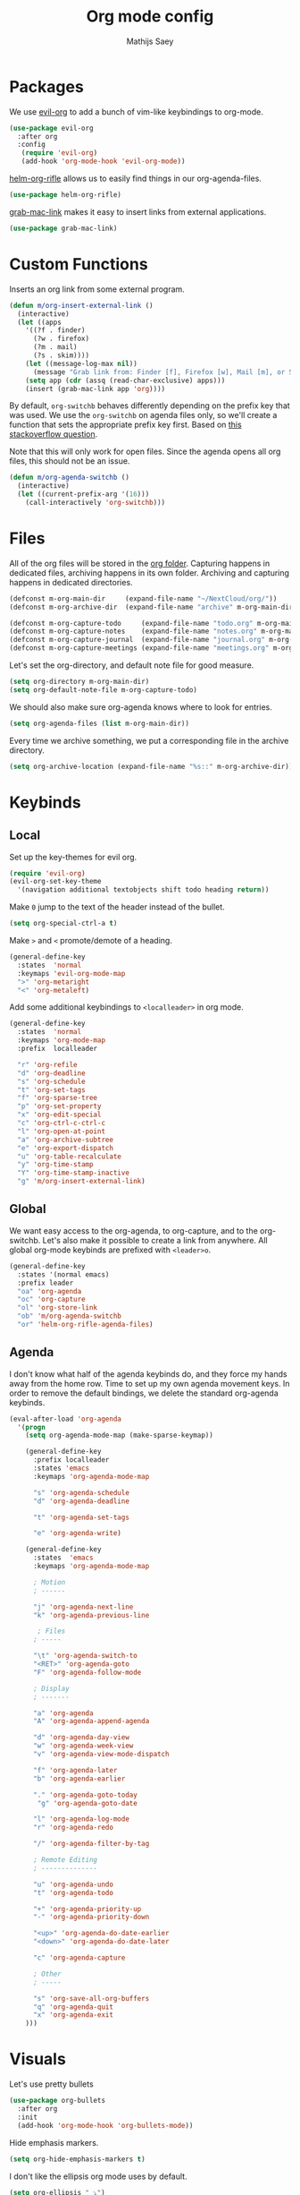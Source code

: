 #+TITLE: Org mode config
#+AUTHOR: Mathijs Saey

* Packages

We use [[https://github.com/Somelauw/evil-org-mode/blob/master/doc/keythemes.org][evil-org]] to add a bunch of vim-like keybindings to org-mode.

#+BEGIN_SRC emacs-lisp
(use-package evil-org
  :after org
  :config
   (require 'evil-org)
   (add-hook 'org-mode-hook 'evil-org-mode))
#+END_SRC

[[https://github.com/alphapapa/helm-org-rifle][helm-org-rifle]] allows us to easily find things in our org-agenda-files.

#+BEGIN_SRC emacs-lisp
(use-package helm-org-rifle)
#+END_SRC

[[https://github.com/xuchunyang/grab-mac-link.el][grab-mac-link]] makes it easy to insert links from external applications.

#+BEGIN_SRC emacs-lisp
(use-package grab-mac-link)
#+END_SRC

* Custom Functions

Inserts an org link from some external program.

#+BEGIN_SRC emacs-lisp
(defun m/org-insert-external-link ()
  (interactive)
  (let ((apps 
    '((?f . finder)
      (?w . firefox)
      (?m . mail)
      (?s . skim))))
    (let ((message-log-max nil))
      (message "Grab link from: Finder [f], Firefox [w], Mail [m], or Skim [s]"))
    (setq app (cdr (assq (read-char-exclusive) apps)))
    (insert (grab-mac-link app 'org))))
#+END_SRC

By default, ~org-switchb~ behaves differently depending on the prefix
key that was used. We use the ~org-switchb~ on agenda files only, so
we'll create a function that sets the appropriate prefix key first. 
Based on [[https://stackoverflow.com/questions/6156286/emacs-lisp-call-function-with-prefix-argument-programmatically][this stackoverflow question]].

Note that this will only work for open files. Since the agenda opens
all org files, this should not be an issue.

#+BEGIN_SRC emacs-lisp
(defun m/org-agenda-switchb ()
  (interactive)
  (let ((current-prefix-arg '(16)))
    (call-interactively 'org-switchb)))
#+END_SRC

* Files

All of the org files will be stored in the [[file:~/NextCloud/org/][org folder]].
Capturing happens in dedicated files, archiving happens in its own folder.
Archiving and capturing happens in dedicated directories.

#+BEGIN_SRC emacs-lisp
(defconst m-org-main-dir     (expand-file-name "~/NextCloud/org/"))
(defconst m-org-archive-dir  (expand-file-name "archive" m-org-main-dir))

(defconst m-org-capture-todo     (expand-file-name "todo.org" m-org-main-dir))
(defconst m-org-capture-notes    (expand-file-name "notes.org" m-org-main-dir))
(defconst m-org-capture-journal  (expand-file-name "journal.org" m-org-main-dir))
(defconst m-org-capture-meetings (expand-file-name "meetings.org" m-org-main-dir))
#+END_SRC

Let's set the org-directory, and default note file for good measure.

#+BEGIN_SRC emacs-lisp
(setq org-directory m-org-main-dir)
(setq org-default-note-file m-org-capture-todo)
#+END_SRC

We should also make sure org-agenda knows where to look for entries.

#+BEGIN_SRC emacs-lisp
(setq org-agenda-files (list m-org-main-dir))
#+END_SRC

Every time we archive something, we put a corresponding file in the
archive directory.

#+BEGIN_SRC emacs-lisp
(setq org-archive-location (expand-file-name "%s::" m-org-archive-dir))
#+END_SRC

* Keybinds
** Local

Set up the key-themes for evil org.

#+BEGIN_SRC emacs-lisp
(require 'evil-org)
(evil-org-set-key-theme
  '(navigation additional textobjects shift todo heading return))
#+END_SRC

Make =0= jump to the text of the header instead of the bullet.

#+BEGIN_SRC emacs-lisp
(setq org-special-ctrl-a t)
#+END_SRC

Make =>= and =<= promote/demote of a heading.

#+BEGIN_SRC emacs-lisp
(general-define-key
  :states  'normal
  :keymaps 'evil-org-mode-map
  ">" 'org-metaright
  "<" 'org-metaleft)
#+END_SRC

Add some additional keybindings to =<localleader>= in org mode.

#+BEGIN_SRC emacs-lisp
(general-define-key
  :states  'normal
  :keymaps 'org-mode-map
  :prefix  localleader

  "r" 'org-refile
  "d" 'org-deadline
  "s" 'org-schedule
  "t" 'org-set-tags
  "f" 'org-sparse-tree
  "p" 'org-set-property
  "x" 'org-edit-special
  "c" 'org-ctrl-c-ctrl-c
  "l" 'org-open-at-point
  "a" 'org-archive-subtree
  "e" 'org-export-dispatch
  "u" 'org-table-recalculate
  "y" 'org-time-stamp
  "Y" 'org-time-stamp-inactive
  "g" 'm/org-insert-external-link)
#+END_SRC

** Global

We want easy access to the org-agenda, to org-capture, and to the
org-switchb. Let's also make it possible to create a link from anywhere.
All global org-mode keybinds are prefixed with =<leader>o=.

#+BEGIN_SRC emacs-lisp
(general-define-key
  :states '(normal emacs)
  :prefix leader
  "oa" 'org-agenda
  "oc" 'org-capture
  "ol" 'org-store-link
  "ob" 'm/org-agenda-switchb
  "or" 'helm-org-rifle-agenda-files)
#+END_SRC

** Agenda

I don't know what half of the agenda keybinds do, and they force my
hands away from the home row. Time to set up my own agenda movement keys.
In order to remove the default bindings, we delete the standard
org-agenda keybinds.

#+BEGIN_SRC emacs-lisp
(eval-after-load 'org-agenda
  '(progn
    (setq org-agenda-mode-map (make-sparse-keymap))

    (general-define-key
      :prefix localleader
      :states 'emacs
      :keymaps 'org-agenda-mode-map

      "s" 'org-agenda-schedule
      "d" 'org-agenda-deadline

      "t" 'org-agenda-set-tags

      "e" 'org-agenda-write)

    (general-define-key
      :states  'emacs
      :keymaps 'org-agenda-mode-map
    
      ; Motion
      ; ------
    
      "j" 'org-agenda-next-line
      "k" 'org-agenda-previous-line
    
       ; Files
      ; -----
    
      "\t" 'org-agenda-switch-to
      "<RET>" 'org-agenda-goto
      "F" 'org-agenda-follow-mode
    
      ; Display
      ; -------
    
      "a" 'org-agenda
      "A" 'org-agenda-append-agenda
    
      "d" 'org-agenda-day-view
      "w" 'org-agenda-week-view
      "v" 'org-agenda-view-mode-dispatch
    
      "f" 'org-agenda-later
      "b" 'org-agenda-earlier
    
      "." 'org-agenda-goto-today
       "g" 'org-agenda-goto-date
    
      "l" 'org-agenda-log-mode
      "r" 'org-agenda-redo
    
      "/" 'org-agenda-filter-by-tag
    
      ; Remote Editing
      ; --------------
    
      "u" 'org-agenda-undo
      "t" 'org-agenda-todo
    
      "+" 'org-agenda-priority-up
      "-" 'org-agenda-priority-down
    
      "<up>" 'org-agenda-do-date-earlier
      "<down>" 'org-agenda-do-date-later
    
      "c" 'org-agenda-capture
    
      ; Other
      ; -----
    
      "s" 'org-save-all-org-buffers
      "q" 'org-agenda-quit
      "x" 'org-agenda-exit
    )))
#+END_SRC

* Visuals

Let's use pretty bullets

#+BEGIN_SRC emacs-lisp
(use-package org-bullets
  :after org
  :init
  (add-hook 'org-mode-hook 'org-bullets-mode))
#+END_SRC

Hide emphasis markers.

#+BEGIN_SRC emacs-lisp
(setq org-hide-emphasis-markers t)
#+END_SRC

I don't like the ellipsis org mode uses by default.

#+BEGIN_SRC emacs-lisp
(setq org-ellipsis " ⤵")
#+END_SRC

Indent text with headline text. Use word wrap when lines become too long.

#+BEGIN_SRC emacs-lisp
(setq org-startup-indented t)
(add-hook 'org-mode-hook 'turn-on-auto-fill)
#+END_SRC

Use more sane settings in =BEGIN_SRC= blocks.

#+BEGIN_SRC emacs-lisp
(setq org-src-fontify-natively t)
(setq org-src-tab-acts-natively t)
(setq org-edit-src-content-indentation 0)
#+END_SRC

* Workflow
** =Todo= States

The possible todo states are /TODO/, +IN PROGRESS+ ACTIVE, /WAITING/ and /DONE/.
Timestamps are added when entering or leaving the /ACTIVE/ and /WAITING/
states. /DONE/ and /CANCELLED/ are the final states. Timestamps are recorded
when entering these states. Additionally, a note is requested for entering the
/WAITING/ and /CANCELLED/ state.

We add color and hotkeys to make it easy to recognize or enter these states.

#+BEGIN_SRC emacs-lisp
(setq org-todo-keywords
  '((sequence
      "TODO(t)"
      "ACTIVE(a!/!)"
      "WAITING(w@/!)"
      "|"
      "DONE(d!)"
      "CANCELLED(c@)")))
(setq org-todo-keyword-faces
  '(("TODO" . org-todo)
    ("ACTIVE" . "cyan")
    ("WAITING" . "yellow")
    ("DONE" . org-done)
    ("CANCELLED" . "red")))
#+END_SRC

Log deadline and scheduled changes.

#+BEGIN_SRC emacs-lisp
(setq org-log-redeadline (quote time))
(setq org-log-reschedule (quote time))
#+END_SRC

We add any recorded timestamps to the /logbook/ drawer.

#+BEGIN_SRC emacs-lisp
(setq org-log-into-drawer "LOGBOOK")
#+END_SRC

Don't allow marking an entry as complete if it has uncompleted children.

#+BEGIN_SRC emacs-lisp
(setq org-enforce-todo-dependencies t)
#+END_SRC

** Tags

We use the following (mutually exclusive) tags:

| Tag        | Meaning                                    |
|------------+--------------------------------------------|
| :work:     | Work related things, should be the default |
| :personal: | Personal things, bills, ...                |
| :meta:     | Org-mode related things                    |
|------------+--------------------------------------------|

#+BEGIN_SRC emacs-lisp
(setq org-tag-alist
  '((:startgroup . nil)
    ("work" . ?w)
    ("personal" . ?p)
    ("meta" . ?m)
    (:endgroup . nil)))
(setq org-tag-faces
  '(("work" . "red")
    ("personal" . "yellow")
    ("meta" . "cyan")))
#+END_SRC

** Capture 

#+BEGIN_SRC emacs-lisp
(setq org-capture-templates
  `(
    ("t" "Create a task" entry
      (file ,m-org-capture-todo)
      "* TODO %?")
    ("n" "Make a note" entry
      (file ,m-org-capture-notes)
      "* %U %?")
    ("m" "Start a meeting note" entry
      (file ,m-org-capture-meetings)
      "* %^t %^{Meeting Name}\n%?")
    ("j" "Write today's journal entry" entry
     (file ,m-org-capture-journal)
     "* %u\n%?")))
#+END_SRC

Automatically enter insert mode when entering a capture buffer.

#+BEGIN_SRC emacs-lisp
(add-hook 'org-capture-mode-hook 'evil-insert-state)
#+END_SRC

** Agenda

We don't show deadline warnings for scheduled tasks, or for tasks that
have already been completed.

#+BEGIN_SRC emacs-lisp
(setq org-agenda-skip-deadline-prewarning-if-scheduled t)
(setq org-agenda-skip-deadline-if-done t)
#+END_SRC

Show state changes in agenda.

#+BEGIN_SRC emacs-lisp
(setq org-agenda-log-mode-items '(closed state))
#+END_SRC

Start in day view, don't show time grid, but do show the log.
If there is a way to tweak follow mode to only open one buffer, we
should enable it by default.

#+BEGIN_SRC emacs-lisp
(setq org-agenda-span 'day)
(setq org-agenda-time-grid nil)
(setq org-agenda-start-with-log-mode t)
#+END_SRC

#+BEGIN_SRC emacs-lisp
(setq org-agenda-custom-commands
  '(("n" "Agenda and all TODOs"
     ((agenda "") (alltodo "")))
    ("u" "Unscheduled Tasks"
     ((todo ""
       ((org-agenda-overriding-header "Unscheduled Tasks")
        (org-agenda-skip-function '(org-agenda-skip-entry-if 'scheduled))))))
    ("d" "Completed Tasks"
     ((agenda ""
       ((org-agenda-overriding-header "Completed Tasks")
        (org-agenda-skip-function '(org-agenda-skip-entry-if 'todo 'todo))))))))
#+END_SRC

** Refile

Don't only allow refiling in the current file, allow refiling in every
non-archive file in our org dir.

#+BEGIN_SRC emacs-lisp
(setq org-refile-targets '((org-agenda-files :maxlevel . 3)))
#+END_SRC

I want to be able to use an arbitrary file as a target (i.e. I want to
insert a subtree on the top level of a file).

#+BEGIN_SRC emacs-lisp
(setq org-refile-use-outline-path 'file)
#+END_SRC

We need this to make sure that we can use helm for a narrowing search.
[[https://blog.aaronbieber.com/2017/03/19/organizing-notes-with-refile.html][Source + Explanation]]

#+BEGIN_SRC emacs-lisp
(setq org-outline-path-complete-in-steps nil)
#+END_SRC

Finally, we want to be able to create new headings on the fly.

#+BEGIN_SRC emacs-lisp
(setq org-refile-allow-creating-parent-nodes 'confirm)
#+END_SRC

** Identifiers and Links

#+BEGIN_SRC emacs-lisp
(require 'org-id)
#+END_SRC

When creating an org-mode link, link to the id, create it if needed.

#+BEGIN_SRC emacs-lisp
(setq org-id-link-to-org-use-id t)
#+END_SRC

#+BEGIN_SRC emacs-lisp
(setq org-id-method 'org)
#+END_SRC
